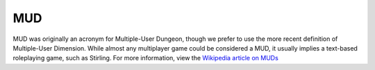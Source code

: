 MUD
===

MUD was originally an acronym for Multiple-User Dungeon, though we prefer to use the more recent definition of Multiple-User Dimension.  While almost any multiplayer game could be considered a MUD, it usually implies a text-based roleplaying game, such as Stirling.  For more information, view the `Wikipedia article on MUDs`_

.. _`Wikipedia article on MUDs`: http://en.wikipedia.org/wiki/MUD
